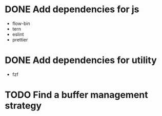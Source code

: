 * DONE Add dependencies for js
:PROPERTIES:
:ID:       1b987930-4f12-4961-8698-d4c3ed87ea6d
:END:
- flow-bin
- tern
- eslint
- prettier

* DONE Add dependencies for utility
:PROPERTIES:
:ID:       e5138b1a-362e-4d3e-b410-5909559a3b19
:END:
- fzf
* TODO Find a buffer management strategy
